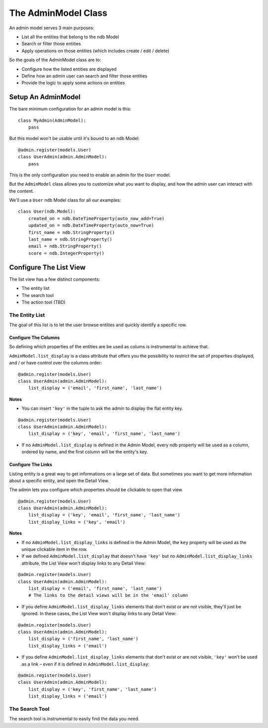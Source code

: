 The AdminModel Class
====================


An admin model serves 3 main purposes:

* List all the entities that belong to the ndb Model
* Search or filter those entities
* Apply operations on those entities (which includes create / edit / delete)


So the goals of the AdminModel class are to:

* Configure how the listed entities are displayed
* Define how an admin user can search and filter those entities
* Provide the logic to apply some actions on entities


Setup An AdminModel
-------------------

The bare minimum configuration for an admin model is this:

::

    class MyAdmin(AdminModel):
        pass


But this model won't be usable until it's bound to an ndb Model:

::

    @admin.register(models.User)
    class UserAdmin(admin.AdminModel):
        pass

This is the only configuration you need to enable an admin for the
``User`` model.

But the ``AdminModel`` class allows you to customize what you want to display, and how the admin user can interact with the content.

We'll use a ``User`` ndb Model class for all our examples:

::

    class User(ndb.Model):
        created_on = ndb.DateTimeProperty(auto_now_add=True)
        updated_on = ndb.DateTimeProperty(auto_now=True)
        first_name = ndb.StringProperty()
        last_name = ndb.StringProperty()
        email = ndb.StringProperty()
        score = ndb.IntegerProperty()


Configure The List View
-----------------------

The list view has a few distinct components:

* The entity list
* The search tool
* The action tool (TBD)

The Entity List
^^^^^^^^^^^^^^^

The goal of this list is to let the user browse entities and quickly identify a specific row.


Configure The Columns
"""""""""""""""""""""

So defining which properties of the entities are be used as colums is instrumental to achieve that.

``AdminModel.list_display`` is a class attribute that offers you the possibility to restrict the set of properties displayed, and / or have control over the columns order:

::

    @admin.register(models.User)
    class UserAdmin(admin.AdminModel):
        list_display = ('email', 'first_name', 'last_name')

**Notes**

* You can insert ``'key'`` in the tuple to ask the admin to display the
  flat entity key.

::

    @admin.register(models.User)
    class UserAdmin(admin.AdminModel):
        list_display = ('key', 'email', 'first_name', 'last_name')

* If no ``AdminModel.list_display`` is defined in the Admin Model, every
  ndb property will be used as a column, ordered by name, and the first
  column will be the entity's key.


Configure The Links
"""""""""""""""""""

Listing entity is a great way to get informations on a large set of
data. But sometimes you want to get more information about a specific
entity, and open the Detail View.

The admin lets you configure which properties should be clickable to
open that view.

::

    @admin.register(models.User)
    class UserAdmin(admin.AdminModel):
        list_display = ('key', 'email', 'first_name', 'last_name')
        list_display_links = ('key', 'email')

**Notes**

* If no ``AdminModel.list_display_links`` is defined in the Admin
  Model, the ``key`` property will be used as the unique clickable item
  in the row.
* If we defined ``AdminModel.list_display`` that doesn't have
  ``'key'`` but no ``AdminModel.list_display_links`` attribute, the
  List View won't display links to any Detail View:

::

    @admin.register(models.User)
    class UserAdmin(admin.AdminModel):
        list_display = ('email', 'first_name', 'last_name')
        # The links to the detail views will be in the 'email' column

* If you define ``AdminModel.list_display_links`` elements that don't exist
  or are not visible, they'll just be ignored. In these cases, the List
  View won't display links to any Detail View:

::

    @admin.register(models.User)
    class UserAdmin(admin.AdminModel):
        list_display = ('first_name', 'last_name')
        list_display_links = ('email')

* If you define ``AdminModel.list_display_links`` elements that don't exist
  or are not visible, ``'key'`` won't be used as a link – even if it is defined
  in ``AdminModel.list_display``:

::

    @admin.register(models.User)
    class UserAdmin(admin.AdminModel):
        list_display = ('key', 'first_name', 'last_name')
        list_display_links = ('email')


The Search Tool
^^^^^^^^^^^^^^^

The search tool is instrumental to easily find the data you need.

